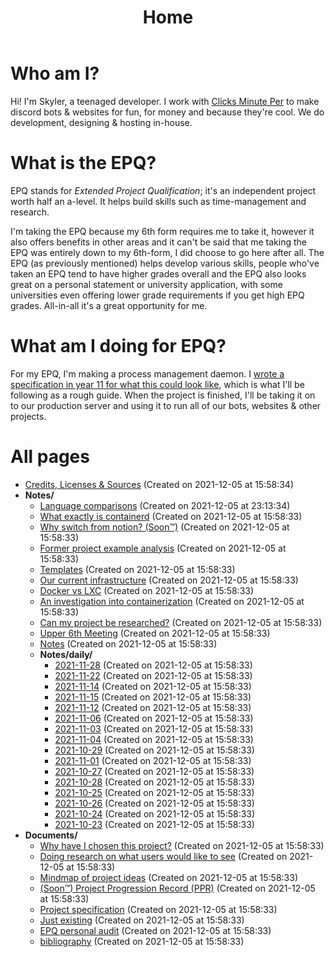 
#+TITLE: Home

* Who am I?
Hi! I'm Skyler, a teenaged developer. I work with [[https://clicksminuteper.net][Clicks Minute Per]] to make discord bots & websites for fun, for money and because they're cool. We do development, designing & hosting in-house.

* What is the EPQ?
EPQ stands for /Extended Project Qualification/; it's an independent project worth half an a-level. It helps build skills such as time-management and research.

I'm taking the EPQ because my 6th form requires me to take it, however it also offers benefits in other areas and it can't be said that me taking the EPQ was entirely down to my 6th-form, I did choose to go here after all. The EPQ (as previously mentioned) helps develop various skills, people who've taken an EPQ tend to have higher grades overall and the EPQ also looks great on a personal statement or university application, with some universities even offering lower grade requirements if you get high EPQ grades. All-in-all it's a great opportunity for me.

* What am I doing for EPQ?
For my EPQ, I'm making a process management daemon. I [[file:Documents/process-manager-project-requirements.org][wrote a specification in year 11 for what this could look like]], which is what I'll be following as a rough guide. When the project is finished, I'll be taking it on to our production server and using it to run all of our bots, websites & other projects.

* All pages
- [[file:credits.org][Credits, Licenses & Sources]] (Created on 2021-12-05 at 15:58:34)
- *Notes/*
  - [[file:Notes/20211128100407-language_comparisons.org][Language comparisons]] (Created on 2021-12-05 at 23:13:34)
  - [[file:Notes/20211029093544-what_exactly_is_containerd.org][What exactly is containerd]] (Created on 2021-12-05 at 15:58:33)
  - [[file:Notes/20211028204303-why_switch_from_notion.org][Why switch from notion? (Soon™)]] (Created on 2021-12-05 at 15:58:33)
  - [[file:Notes/20211028133315-former_project_example_analysis.org][Former project example analysis]] (Created on 2021-12-05 at 15:58:33)
  - [[file:Notes/20211027145658-templates.org][Templates]] (Created on 2021-12-05 at 15:58:33)
  - [[file:Notes/20211025184129-our_current_infrastructure.org][Our current infrastructure]] (Created on 2021-12-05 at 15:58:33)
  - [[file:Notes/20211025183307-docker_vs_lxc.org][Docker vs LXC]] (Created on 2021-12-05 at 15:58:33)
  - [[file:Notes/20211025183249-an_investigation_into_containerization.org][An investigation into containerization]] (Created on 2021-12-05 at 15:58:33)
  - [[file:Notes/20211024202440-can_my_project_be_researched.org][Can my project be researched?]] (Created on 2021-12-05 at 15:58:33)
  - [[file:Notes/20211024201928-upper_6th_meeting.org][Upper 6th Meeting]] (Created on 2021-12-05 at 15:58:33)
  - [[file:Notes/20211018105127-homepage.org][Notes]] (Created on 2021-12-05 at 15:58:33)
  - *Notes/daily/*
    - [[file:Notes/daily/2021-11-28.org][2021-11-28]] (Created on 2021-12-05 at 15:58:33)
    - [[file:Notes/daily/2021-11-22.org][2021-11-22]] (Created on 2021-12-05 at 15:58:33)
    - [[file:Notes/daily/2021-11-14.org][2021-11-14]] (Created on 2021-12-05 at 15:58:33)
    - [[file:Notes/daily/2021-11-15.org][2021-11-15]] (Created on 2021-12-05 at 15:58:33)
    - [[file:Notes/daily/2021-11-12.org][2021-11-12]] (Created on 2021-12-05 at 15:58:33)
    - [[file:Notes/daily/2021-11-06.org][2021-11-06]] (Created on 2021-12-05 at 15:58:33)
    - [[file:Notes/daily/2021-11-03.org][2021-11-03]] (Created on 2021-12-05 at 15:58:33)
    - [[file:Notes/daily/2021-11-04.org][2021-11-04]] (Created on 2021-12-05 at 15:58:33)
    - [[file:Notes/daily/2021-10-29.org][2021-10-29]] (Created on 2021-12-05 at 15:58:33)
    - [[file:Notes/daily/2021-11-01.org][2021-11-01]] (Created on 2021-12-05 at 15:58:33)
    - [[file:Notes/daily/2021-10-27.org][2021-10-27]] (Created on 2021-12-05 at 15:58:33)
    - [[file:Notes/daily/2021-10-28.org][2021-10-28]] (Created on 2021-12-05 at 15:58:33)
    - [[file:Notes/daily/2021-10-25.org][2021-10-25]] (Created on 2021-12-05 at 15:58:33)
    - [[file:Notes/daily/2021-10-26.org][2021-10-26]] (Created on 2021-12-05 at 15:58:33)
    - [[file:Notes/daily/2021-10-24.org][2021-10-24]] (Created on 2021-12-05 at 15:58:33)
    - [[file:Notes/daily/2021-10-23.org][2021-10-23]] (Created on 2021-12-05 at 15:58:33)
- *Documents/*
  - [[file:Documents/why-this-project.org][Why have I chosen this project?]] (Created on 2021-12-05 at 15:58:33)
  - [[file:Documents/questioning-a-co-owner.org][Doing research on what users would like to see]] (Created on 2021-12-05 at 15:58:33)
  - [[file:Documents/project-idea-mindmap.org][Mindmap of project ideas]] (Created on 2021-12-05 at 15:58:33)
  - [[file:Documents/project-progression-record.org][(Soon™) Project Progression Record (PPR)]] (Created on 2021-12-05 at 15:58:33)
  - [[file:Documents/process-manager-project-requirements.org][Project specification]] (Created on 2021-12-05 at 15:58:33)
  - [[file:Documents/poem-based-on-an-image.org][Just existing]] (Created on 2021-12-05 at 15:58:33)
  - [[file:Documents/personal-audit.org][EPQ personal audit]] (Created on 2021-12-05 at 15:58:33)
  - [[file:Documents/bibliography.org][bibliography]] (Created on 2021-12-05 at 15:58:33)